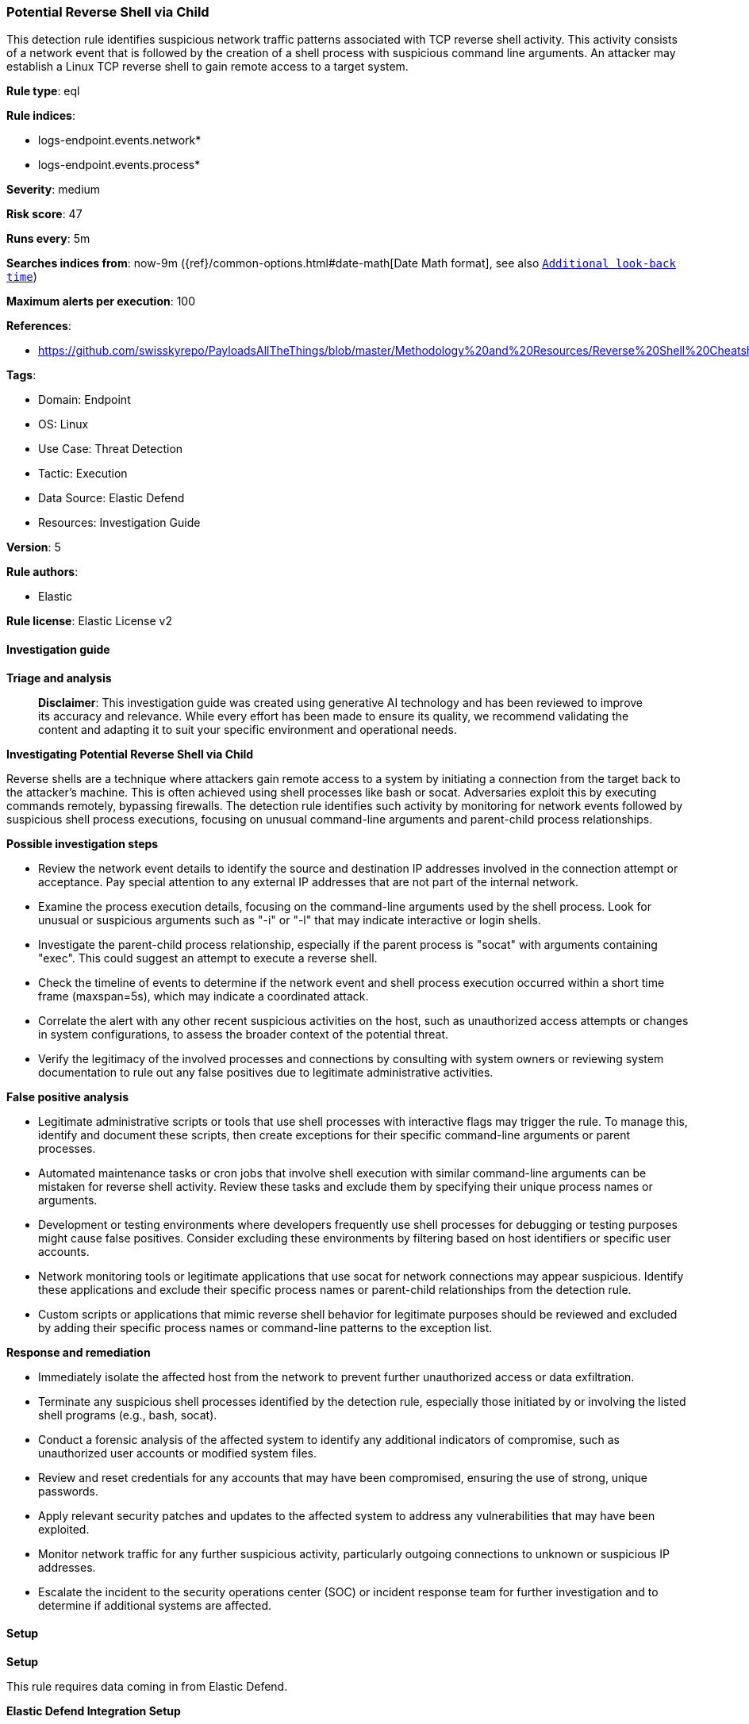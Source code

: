 [[prebuilt-rule-8-15-16-potential-reverse-shell-via-child]]
=== Potential Reverse Shell via Child

This detection rule identifies suspicious network traffic patterns associated with TCP reverse shell activity. This activity consists of a network event that is followed by the creation of a shell process with suspicious command line arguments. An attacker may establish a Linux TCP reverse shell to gain remote access to a target system.

*Rule type*: eql

*Rule indices*: 

* logs-endpoint.events.network*
* logs-endpoint.events.process*

*Severity*: medium

*Risk score*: 47

*Runs every*: 5m

*Searches indices from*: now-9m ({ref}/common-options.html#date-math[Date Math format], see also <<rule-schedule, `Additional look-back time`>>)

*Maximum alerts per execution*: 100

*References*: 

* https://github.com/swisskyrepo/PayloadsAllTheThings/blob/master/Methodology%20and%20Resources/Reverse%20Shell%20Cheatsheet.md

*Tags*: 

* Domain: Endpoint
* OS: Linux
* Use Case: Threat Detection
* Tactic: Execution
* Data Source: Elastic Defend
* Resources: Investigation Guide

*Version*: 5

*Rule authors*: 

* Elastic

*Rule license*: Elastic License v2


==== Investigation guide



*Triage and analysis*


> **Disclaimer**:
> This investigation guide was created using generative AI technology and has been reviewed to improve its accuracy and relevance. While every effort has been made to ensure its quality, we recommend validating the content and adapting it to suit your specific environment and operational needs.


*Investigating Potential Reverse Shell via Child*


Reverse shells are a technique where attackers gain remote access to a system by initiating a connection from the target back to the attacker's machine. This is often achieved using shell processes like bash or socat. Adversaries exploit this by executing commands remotely, bypassing firewalls. The detection rule identifies such activity by monitoring for network events followed by suspicious shell process executions, focusing on unusual command-line arguments and parent-child process relationships.


*Possible investigation steps*


- Review the network event details to identify the source and destination IP addresses involved in the connection attempt or acceptance. Pay special attention to any external IP addresses that are not part of the internal network.
- Examine the process execution details, focusing on the command-line arguments used by the shell process. Look for unusual or suspicious arguments such as "-i" or "-l" that may indicate interactive or login shells.
- Investigate the parent-child process relationship, especially if the parent process is "socat" with arguments containing "exec". This could suggest an attempt to execute a reverse shell.
- Check the timeline of events to determine if the network event and shell process execution occurred within a short time frame (maxspan=5s), which may indicate a coordinated attack.
- Correlate the alert with any other recent suspicious activities on the host, such as unauthorized access attempts or changes in system configurations, to assess the broader context of the potential threat.
- Verify the legitimacy of the involved processes and connections by consulting with system owners or reviewing system documentation to rule out any false positives due to legitimate administrative activities.


*False positive analysis*


- Legitimate administrative scripts or tools that use shell processes with interactive flags may trigger the rule. To manage this, identify and document these scripts, then create exceptions for their specific command-line arguments or parent processes.
- Automated maintenance tasks or cron jobs that involve shell execution with similar command-line arguments can be mistaken for reverse shell activity. Review these tasks and exclude them by specifying their unique process names or arguments.
- Development or testing environments where developers frequently use shell processes for debugging or testing purposes might cause false positives. Consider excluding these environments by filtering based on host identifiers or specific user accounts.
- Network monitoring tools or legitimate applications that use socat for network connections may appear suspicious. Identify these applications and exclude their specific process names or parent-child relationships from the detection rule.
- Custom scripts or applications that mimic reverse shell behavior for legitimate purposes should be reviewed and excluded by adding their specific process names or command-line patterns to the exception list.


*Response and remediation*


- Immediately isolate the affected host from the network to prevent further unauthorized access or data exfiltration.
- Terminate any suspicious shell processes identified by the detection rule, especially those initiated by or involving the listed shell programs (e.g., bash, socat).
- Conduct a forensic analysis of the affected system to identify any additional indicators of compromise, such as unauthorized user accounts or modified system files.
- Review and reset credentials for any accounts that may have been compromised, ensuring the use of strong, unique passwords.
- Apply relevant security patches and updates to the affected system to address any vulnerabilities that may have been exploited.
- Monitor network traffic for any further suspicious activity, particularly outgoing connections to unknown or suspicious IP addresses.
- Escalate the incident to the security operations center (SOC) or incident response team for further investigation and to determine if additional systems are affected.

==== Setup



*Setup*



This rule requires data coming in from Elastic Defend.


*Elastic Defend Integration Setup*

Elastic Defend is integrated into the Elastic Agent using Fleet. Upon configuration, the integration allows
the Elastic Agent to monitor events on your host and send data to the Elastic Security app.


*Prerequisite Requirements:*

- Fleet is required for Elastic Defend.
- To configure Fleet Server refer to the https://www.elastic.co/guide/en/fleet/current/fleet-server.html[documentation].


*The following steps should be executed in order to add the Elastic Defend integration on a Linux System:*

- Go to the Kibana home page and click Add integrations.
- In the query bar, search for Elastic Defend and select the integration to see more details about it.
- Click Add Elastic Defend.
- Configure the integration name and optionally add a description.
- Select the type of environment you want to protect, either Traditional Endpoints or Cloud Workloads.
- Select a configuration preset. Each preset comes with different default settings for Elastic Agent, you can further customize these later by configuring the Elastic Defend integration policy. https://www.elastic.co/guide/en/security/current/configure-endpoint-integration-policy.html[Helper guide].
- We suggest to select "Complete EDR (Endpoint Detection and Response)" as a configuration setting, that provides "All events; all preventions"
- Enter a name for the agent policy in New agent policy name. If other agent policies already exist, you can click the Existing hosts tab and select an existing policy instead.
For more details on Elastic Agent configuration settings, refer to the https://www.elastic.co/guide/en/fleet/8.10/agent-policy.html[helper guide].
- Click Save and Continue.
- To complete the integration, select Add Elastic Agent to your hosts and continue to the next section to install the Elastic Agent on your hosts.
For more details on Elastic Defend refer to the https://www.elastic.co/guide/en/security/current/install-endpoint.html[helper guide].


==== Rule query


[source, js]
----------------------------------
sequence by host.id, process.entity_id with maxspan=5s
  [network where event.type == "start" and host.os.type == "linux" and
     event.action in ("connection_attempted", "connection_accepted") and
     process.name : ("bash", "dash", "sh", "tcsh", "csh", "zsh", "ksh", "fish", "socat") and destination.ip != null and
     not cidrmatch(destination.ip, "127.0.0.0/8", "169.254.0.0/16", "224.0.0.0/4", "::1")]
  [process where event.type == "start" and host.os.type == "linux" and event.action == "exec" and
     process.name in ("bash", "dash", "sh", "tcsh", "csh", "zsh", "ksh", "fish") and (
       (process.args : ("-i", "-l")) or (process.parent.name == "socat" and process.parent.args : "*exec*")
   )]

----------------------------------

*Framework*: MITRE ATT&CK^TM^

* Tactic:
** Name: Execution
** ID: TA0002
** Reference URL: https://attack.mitre.org/tactics/TA0002/
* Technique:
** Name: Command and Scripting Interpreter
** ID: T1059
** Reference URL: https://attack.mitre.org/techniques/T1059/
* Sub-technique:
** Name: Unix Shell
** ID: T1059.004
** Reference URL: https://attack.mitre.org/techniques/T1059/004/
* Tactic:
** Name: Command and Control
** ID: TA0011
** Reference URL: https://attack.mitre.org/tactics/TA0011/
* Technique:
** Name: Application Layer Protocol
** ID: T1071
** Reference URL: https://attack.mitre.org/techniques/T1071/
